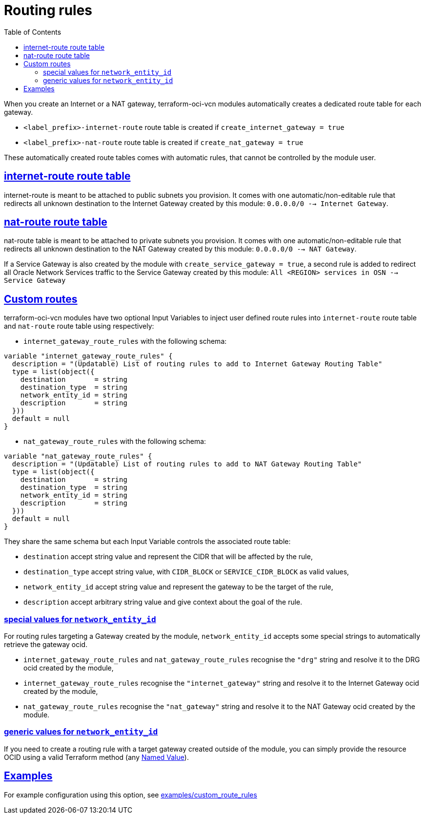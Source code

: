 = Routing rules
ifdef::env-github[]
:tip-caption: :bulb:
:note-caption: :information_source:
:important-caption: :heavy_exclamation_mark:
:caution-caption: :fire:
:warning-caption: :warning:
endif::[]
:idprefix:
:idseparator: -
:sectlinks:
:toc:

:uri-repo: https://github.com/oracle-terraform-modules/terraform-oci-vcn
:uri-rel-file-base: link:{uri-repo}/blob/main
:uri-rel-tree-base: link:{uri-repo}/tree/main
:uri-docs: {uri-rel-file-base}/docs
:uri-tf-namedvalues: https://www.terraform.io/docs/language/expressions/references.html
:uri-oci-lpg: https://registry.terraform.io/providers/hashicorp/oci/latest/docs/resources/core_local_peering_gateway

When you create an Internet or a NAT gateway, terraform-oci-vcn modules automatically creates a dedicated route table for each gateway.

- `<label_prefix>-internet-route` route table is created if `create_internet_gateway = true`
- `<label_prefix>-nat-route` route table is created if `create_nat_gateway = true`

These automatically created route tables comes with automatic rules, that cannot be controlled by the module user.

== internet-route route table

internet-route is meant to be attached to public subnets you provision. It comes with one automatic/non-editable rule that redirects all unknown destination to the Internet Gateway created by this module: `0.0.0.0/0 --> Internet Gateway`.

== nat-route route table

nat-route table is meant to be attached to private subnets you provision. It comes with one automatic/non-editable rule that redirects all unknown destination to the NAT Gateway created by this module: `0.0.0.0/0 --> NAT Gateway`.

If a Service Gateway is also created by the module with `create_service_gateway = true`, a second rule is added to redirect all Oracle Network Services traffic to the Service Gateway created by this module: `All <REGION> services in OSN --> Service Gateway`

== Custom routes

terraform-oci-vcn modules have two optional Input Variables to inject user defined route rules into `internet-route` route table and `nat-route` route table using respectively:

- `internet_gateway_route_rules` with the following schema:

[source,hcl]
----
variable "internet_gateway_route_rules" {
  description = "(Updatable) List of routing rules to add to Internet Gateway Routing Table"
  type = list(object({
    destination       = string
    destination_type  = string
    network_entity_id = string
    description       = string
  }))
  default = null
}
----

- `nat_gateway_route_rules` with the following schema:

[source,hcl]
----
variable "nat_gateway_route_rules" {
  description = "(Updatable) List of routing rules to add to NAT Gateway Routing Table"
  type = list(object({
    destination       = string
    destination_type  = string
    network_entity_id = string
    description       = string
  }))
  default = null
}
----

They share the same schema but each Input Variable controls the associated route table:

- `destination` accept string value and represent the CIDR that will be affected by the rule,
- `destination_type` accept string value, with `CIDR_BLOCK` or `SERVICE_CIDR_BLOCK` as valid values,
- `network_entity_id` accept string value and represent the gateway to be the target of the rule,
- `description` accept arbitrary string value and give context about the goal of the rule.

=== special values for `network_entity_id`

For routing rules targeting a Gateway created by the module, `network_entity_id` accepts some special strings to automatically retrieve the gateway ocid.

- `internet_gateway_route_rules` and `nat_gateway_route_rules` recognise the `"drg"` string and resolve it to the DRG ocid created by the module,
- `internet_gateway_route_rules` recognise the `"internet_gateway"` string and resolve it to the Internet Gateway ocid created by the module,
- `nat_gateway_route_rules` recognise the `"nat_gateway"` string and resolve it to the NAT Gateway ocid created by the module.

=== generic values for `network_entity_id`

If you need to create a routing rule with a target gateway created outside of the module, you can simply provide the resource OCID using a valid Terraform method (any {uri-tf-namedvalues}[Named Value]).

== Examples

For example configuration using this option, see link:../examples/custom_route_rules/README.md[examples/custom_route_rules]
